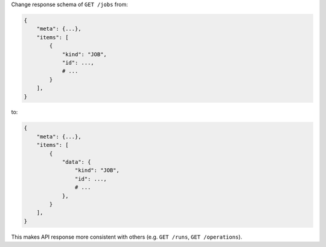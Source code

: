Change response schema of ``GET /jobs`` from:

.. code:: python

    {
        "meta": {...},
        "items": [
            {
                "kind": "JOB",
                "id": ...,
                # ...
            }
        ],
    }

to:

.. code:: python

    {
        "meta": {...},
        "items": [
            {
                "data": {
                    "kind": "JOB",
                    "id": ...,
                    # ...
                },
            }
        ],
    }


This makes API response more consistent with others (e.g. ``GET /runs``, ``GET /operations``).
